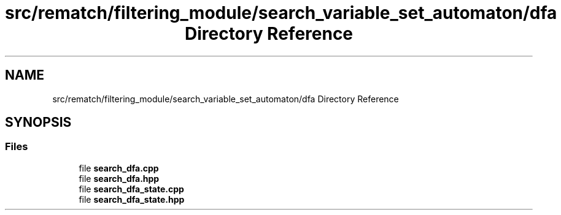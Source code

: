 .TH "src/rematch/filtering_module/search_variable_set_automaton/dfa Directory Reference" 3 "Mon Jan 30 2023" "Version 1" "Rematch" \" -*- nroff -*-
.ad l
.nh
.SH NAME
src/rematch/filtering_module/search_variable_set_automaton/dfa Directory Reference
.SH SYNOPSIS
.br
.PP
.SS "Files"

.in +1c
.ti -1c
.RI "file \fBsearch_dfa\&.cpp\fP"
.br
.ti -1c
.RI "file \fBsearch_dfa\&.hpp\fP"
.br
.ti -1c
.RI "file \fBsearch_dfa_state\&.cpp\fP"
.br
.ti -1c
.RI "file \fBsearch_dfa_state\&.hpp\fP"
.br
.in -1c
